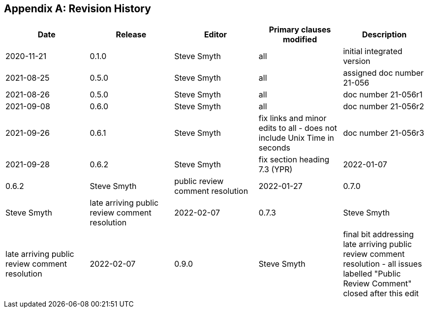 [[annex-H]]
[appendix,obligation=informative]
== Revision History

[%unnumbered,options="header"]
|===
|Date |Release |Editor | Primary clauses modified |Description
|2020-11-21 |0.1.0 |Steve Smyth |all |initial integrated version
|2021-08-25 |0.5.0 |Steve Smyth |all |assigned doc number 21-056
|2021-08-26 |0.5.0 |Steve Smyth |all |doc number 21-056r1
|2021-09-08 |0.6.0 |Steve Smyth |all |doc number 21-056r2
|2021-09-26 |0.6.1 |Steve Smyth  |fix links and minor edits to all - does not include Unix Time in seconds|doc number 21-056r3
|2021-09-28 |0.6.2 |Steve Smyth  |fix section heading 7.3 (YPR)
|2022-01-07 |0.6.2 |Steve Smyth  |public review comment resolution
|2022-01-27 |0.7.0 |Steve Smyth  |late arriving public review comment resolution
|2022-02-07 |0.7.3 |Steve Smyth  |late arriving public review comment resolution
|2022-02-07 |0.9.0 |Steve Smyth  |final bit addressing late arriving public review comment resolution - all issues labelled "Public Review Comment" closed after this edit
|2022-02-07 |0.9.1 |Steve Smyth  |added a paragraph that was on another branch and part of RFC resolution - informative regarding JSON conventions and usage.
|===
